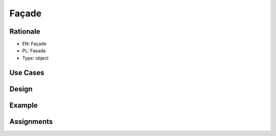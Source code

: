 Façade
======


Rationale
---------
* EN: Façade
* PL: Fasada
* Type: object


Use Cases
---------


Design
------
.. figure:: ../_img/designpatterns-facade-usecase.png


Example
-------


Assignments
-----------
.. todo:: Create assignments
